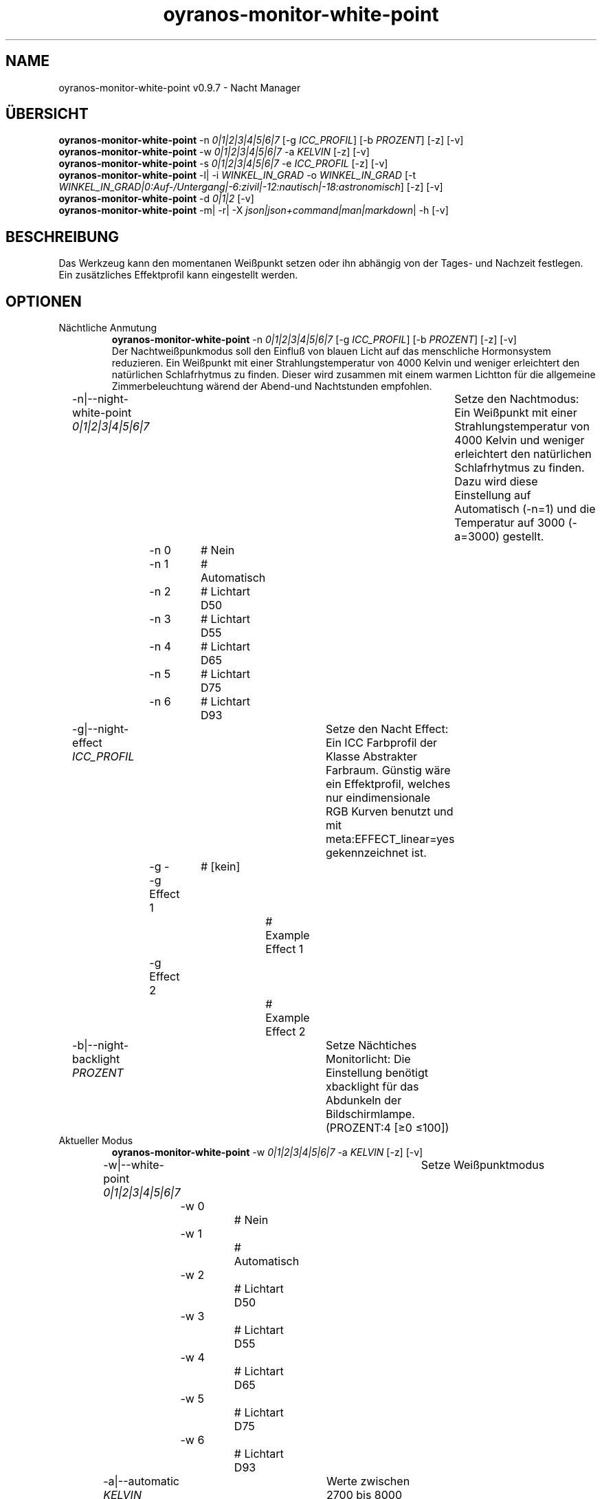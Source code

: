 .TH "oyranos-monitor-white-point" 1 "October 11, 2018" "User Commands"
.SH NAME
oyranos-monitor-white-point v0.9.7 \- Nacht Manager
.SH ÜBERSICHT
\fBoyranos-monitor-white-point\fR \-n \fI0|1|2|3|4|5|6|7\fR [\-g \fIICC_PROFIL\fR] [\-b \fIPROZENT\fR] [\-z] [\-v]
.br
\fBoyranos-monitor-white-point\fR \-w \fI0|1|2|3|4|5|6|7\fR \-a \fIKELVIN\fR [\-z] [\-v]
.br
\fBoyranos-monitor-white-point\fR \-s \fI0|1|2|3|4|5|6|7\fR \-e \fIICC_PROFIL\fR [\-z] [\-v]
.br
\fBoyranos-monitor-white-point\fR \-l|  \-i \fIWINKEL_IN_GRAD\fR \-o \fIWINKEL_IN_GRAD\fR [\-t \fIWINKEL_IN_GRAD|0:Auf-/Untergang|-6:zivil|-12:nautisch|-18:astronomisch\fR] [\-z] [\-v]
.br
\fBoyranos-monitor-white-point\fR \-d \fI0|1|2\fR [\-v]
.br
\fBoyranos-monitor-white-point\fR \-m|  \-r|  \-X \fIjson|json+command|man|markdown\fR|  \-h [\-v]
.SH BESCHREIBUNG
Das Werkzeug kann den momentanen Weißpunkt setzen oder ihn abhängig von der Tages- und Nachzeit festlegen. Ein zusätzliches Effektprofil kann eingestellt werden.
.SH OPTIONEN
.TP
Nächtliche Anmutung
\fBoyranos-monitor-white-point\fR \-n \fI0|1|2|3|4|5|6|7\fR [\-g \fIICC_PROFIL\fR] [\-b \fIPROZENT\fR] [\-z] [\-v]
.br
Der Nachtweißpunkmodus soll den Einfluß von blauen Licht auf das menschliche Hormonsystem reduzieren. Ein Weißpunkt mit einer Strahlungstemperatur von 4000 Kelvin und weniger erleichtert den natürlichen Schlafrhytmus zu finden. Dieser wird zusammen mit einem warmen Lichtton für die allgemeine Zimmerbeleuchtung wärend der Abend-und Nachtstunden empfohlen.
.br
.sp
.br
\-n|\-\-night-white-point \fI0|1|2|3|4|5|6|7\fR	Setze den Nachtmodus: Ein Weißpunkt mit einer Strahlungstemperatur von 4000 Kelvin und weniger erleichtert den natürlichen Schlafrhytmus zu finden. Dazu wird diese Einstellung auf Automatisch (-n=1) und die Temperatur auf 3000 (-a=3000) gestellt.
.br
	\-n 0		# Nein
.br
	\-n 1		# Automatisch
.br
	\-n 2		# Lichtart D50
.br
	\-n 3		# Lichtart D55
.br
	\-n 4		# Lichtart D65
.br
	\-n 5		# Lichtart D75
.br
	\-n 6		# Lichtart D93
.br
\-g|\-\-night-effect \fIICC_PROFIL\fR	Setze den Nacht Effect: Ein ICC Farbprofil der Klasse Abstrakter Farbraum. Günstig wäre ein Effektprofil, welches nur eindimensionale RGB Kurven benutzt und mit meta:EFFECT_linear=yes gekennzeichnet ist.
.br
	\-g -		# [kein]
.br
	\-g Effect 1		# Example Effect 1
.br
	\-g Effect 2		# Example Effect 2
.br
\-b|\-\-night-backlight \fIPROZENT\fR	Setze Nächtiches Monitorlicht: Die Einstellung benötigt xbacklight für das Abdunkeln der Bildschirmlampe. (PROZENT:4 [≥0 ≤100])
.br
.TP
Aktueller Modus
\fBoyranos-monitor-white-point\fR \-w \fI0|1|2|3|4|5|6|7\fR \-a \fIKELVIN\fR [\-z] [\-v]
.br
\-w|\-\-white-point \fI0|1|2|3|4|5|6|7\fR	Setze Weißpunktmodus
.br
	\-w 0		# Nein
.br
	\-w 1		# Automatisch
.br
	\-w 2		# Lichtart D50
.br
	\-w 3		# Lichtart D55
.br
	\-w 4		# Lichtart D65
.br
	\-w 5		# Lichtart D75
.br
	\-w 6		# Lichtart D93
.br
\-a|\-\-automatic \fIKELVIN\fR	Werte zwischen 2700 bis 8000 Kelvin sollten keine Darstellungsfehler hervorrufen (KELVIN:2800 [≥1100 ≤10100])
.br
.TP
Setze Tagesmodus
\fBoyranos-monitor-white-point\fR \-s \fI0|1|2|3|4|5|6|7\fR \-e \fIICC_PROFIL\fR [\-z] [\-v]
.br
\-s|\-\-sun-white-point \fI0|1|2|3|4|5|6|7\fR	Setze den Tagesmodus
.br
	\-s 0		# Nein
.br
	\-s 1		# Automatisch
.br
	\-s 2		# Lichtart D50
.br
	\-s 3		# Lichtart D55
.br
	\-s 4		# Lichtart D65
.br
	\-s 5		# Lichtart D75
.br
	\-s 6		# Lichtart D93
.br
\-e|\-\-sunlight-effect \fIICC_PROFIL\fR	Setze den Tages Effect: Ein ICC Farbprofil der Klasse Abstrakter Farbraum. Günstig wäre ein Effektprofil, welches nur eindimensionale RGB Kurven benutzt und mit meta:EFFECT_linear=yes gekennzeichnet ist.
.br
	\-e -		# [kein]
.br
	\-e Effect 1		# Example Effect 1
.br
	\-e Effect 2		# Example Effect 2
.br
.TP
Ort und Dämmerung
\fBoyranos-monitor-white-point\fR \-l|  \-i \fIWINKEL_IN_GRAD\fR \-o \fIWINKEL_IN_GRAD\fR [\-t \fIWINKEL_IN_GRAD|0:Auf-/Untergang|-6:zivil|-12:nautisch|-18:astronomisch\fR] [\-z] [\-v]
.br
\-l|\-\-location	Erhalte Position von IP Adresse
.br
\-i|\-\-latitude \fIWINKEL_IN_GRAD\fR	Setze Geographische Breite (WINKEL_IN_GRAD:0 [≥-90 ≤90])
.br
\-o|\-\-longitude \fIWINKEL_IN_GRAD\fR	Setze Geographische Länge (WINKEL_IN_GRAD:0 [≥-180 ≤180])
.br
\-t|\-\-twilight \fIWINKEL_IN_GRAD|0:Auf-/Untergang|-6:zivil|-12:nautisch|-18:astronomisch\fR	Setze Dämmerungswinkel (WINKEL_IN_GRAD|0:Auf-/Untergang|-6:zivil|-12:nautisch|-18:astronomisch:0 [≥18 ≤-18])
.br
.TP
Setze Sonnenuntergangsdienst
\fBoyranos-monitor-white-point\fR \-d \fI0|1|2\fR [\-v]
.br
\-d|\-\-daemon \fI0|1|2\fR	Setze Sonnenuntergangsdienst
.br
	\-d 0		# Deaktiviere  
.br
	\-d 1		# Automatischer Start  
.br
	\-d 2		# Aktiviere  
.br
.TP
Allgemeine Optionen
\fBoyranos-monitor-white-point\fR \-m|  \-r|  \-X \fIjson|json+command|man|markdown\fR|  \-h [\-v]
.br
\-h|\-\-help	Hilfe
.br
\-m|\-\-modes	Zeige Weißpunktmodus
.br
\-r|\-\-sunrise	Zeige lokale Zeit, benutzte geografische Position, Dämmerungswinkel, Sonnenauf-und untergangszeiten
.br
\-X|\-\-export \fIjson|json+command|man|markdown\fR	Exportiere formatierten Text: Hole Benutzerschnittstelle als Text
.br
	\-X json		# Json  -  Hole Oyjl Json Benutzerschnittstelle
.br
	\-X json+command		# Json + Kommando  -  Hole Oyjl Json Benutzerschnittstelle mit Kommando
.br
	\-X man		# Handbuch  -  Hole Unix Handbuchseite
.br
	\-X markdown		# Markdown  -  Hole formatierten Text
.br
\-z|\-\-system-wide	Einstellung in der systemweiten DB
.br
\-v|\-\-verbose	plaudernd
.br
.SH UMGEBUNGSVARIABLEN
.TP
OY_DEBUG
.br
Setze das Oyranos Fehlersuchniveau. Die -v Option kann alternativ benutzt werden. Der gültige Bereich ist 1-20.
.TP
OY_MODULE_PATH
.br
zeige Oyranos zusätzliche Verzeichnisse mit Modulen.  
.SH BEISPIELE
.TP
Starte den Wächter, setze nächtlichen Weißpunkt zu 3000 Kelvin und benutze diesen im Nachtmodus
.br
oyranos-monitor-white-point -d 2 -a 3000 -n 1 
.TP
Schalte alle Tagesbeeinflussung aus, wie Weißpunkt und Effekt
.br
oyranos-monitor-white-point -s 0 -e 0 
.SH AUTOR
Kai-Uwe Behrmann http://www.oyranos.org
.SH KOPIERRECHT
Copyright 2018 Kai-Uwe Behrmann
.br
Lizenz: newBSD
.SH FEHLER
https://www.github.com/oyranos-cms/oyranos/issues 

